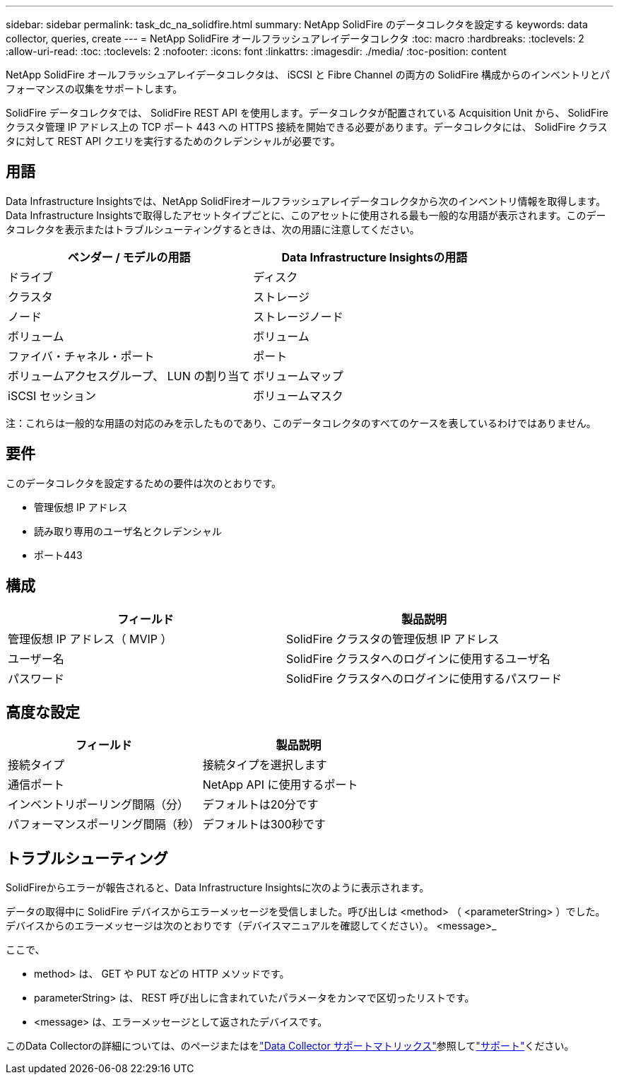 ---
sidebar: sidebar 
permalink: task_dc_na_solidfire.html 
summary: NetApp SolidFire のデータコレクタを設定する 
keywords: data collector, queries, create 
---
= NetApp SolidFire オールフラッシュアレイデータコレクタ
:toc: macro
:hardbreaks:
:toclevels: 2
:allow-uri-read: 
:toc: 
:toclevels: 2
:nofooter: 
:icons: font
:linkattrs: 
:imagesdir: ./media/
:toc-position: content


[role="lead"]
NetApp SolidFire オールフラッシュアレイデータコレクタは、 iSCSI と Fibre Channel の両方の SolidFire 構成からのインベントリとパフォーマンスの収集をサポートします。

SolidFire データコレクタでは、 SolidFire REST API を使用します。データコレクタが配置されている Acquisition Unit から、 SolidFire クラスタ管理 IP アドレス上の TCP ポート 443 への HTTPS 接続を開始できる必要があります。データコレクタには、 SolidFire クラスタに対して REST API クエリを実行するためのクレデンシャルが必要です。



== 用語

Data Infrastructure Insightsでは、NetApp SolidFireオールフラッシュアレイデータコレクタから次のインベントリ情報を取得します。Data Infrastructure Insightsで取得したアセットタイプごとに、このアセットに使用される最も一般的な用語が表示されます。このデータコレクタを表示またはトラブルシューティングするときは、次の用語に注意してください。

[cols="2*"]
|===
| ベンダー / モデルの用語 | Data Infrastructure Insightsの用語 


| ドライブ | ディスク 


| クラスタ | ストレージ 


| ノード | ストレージノード 


| ボリューム | ボリューム 


| ファイバ・チャネル・ポート | ポート 


| ボリュームアクセスグループ、 LUN の割り当て | ボリュームマップ 


| iSCSI セッション | ボリュームマスク 
|===
注：これらは一般的な用語の対応のみを示したものであり、このデータコレクタのすべてのケースを表しているわけではありません。



== 要件

このデータコレクタを設定するための要件は次のとおりです。

* 管理仮想 IP アドレス
* 読み取り専用のユーザ名とクレデンシャル
* ポート443




== 構成

[cols="2*"]
|===
| フィールド | 製品説明 


| 管理仮想 IP アドレス（ MVIP ） | SolidFire クラスタの管理仮想 IP アドレス 


| ユーザー名 | SolidFire クラスタへのログインに使用するユーザ名 


| パスワード | SolidFire クラスタへのログインに使用するパスワード 
|===


== 高度な設定

[cols="2*"]
|===
| フィールド | 製品説明 


| 接続タイプ | 接続タイプを選択します 


| 通信ポート | NetApp API に使用するポート 


| インベントリポーリング間隔（分） | デフォルトは20分です 


| パフォーマンスポーリング間隔（秒） | デフォルトは300秒です 
|===


== トラブルシューティング

SolidFireからエラーが報告されると、Data Infrastructure Insightsに次のように表示されます。

データの取得中に SolidFire デバイスからエラーメッセージを受信しました。呼び出しは <method> （ <parameterString> ）でした。デバイスからのエラーメッセージは次のとおりです（デバイスマニュアルを確認してください）。 <message>_

ここで、

* method> は、 GET や PUT などの HTTP メソッドです。
* parameterString> は、 REST 呼び出しに含まれていたパラメータをカンマで区切ったリストです。
* <message> は、エラーメッセージとして返されたデバイスです。


このData Collectorの詳細については、のページまたはをlink:reference_data_collector_support_matrix.html["Data Collector サポートマトリックス"]参照してlink:concept_requesting_support.html["サポート"]ください。
